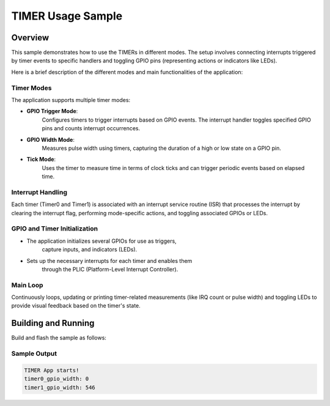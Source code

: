 .. _timer_sample:

TIMER Usage Sample
##################

Overview
********

This sample demonstrates how to use the TIMERs in different modes.
The setup involves connecting interrupts triggered by timer events to
specific handlers and toggling GPIO pins (representing actions or indicators like LEDs).

Here is a brief description of the different modes and main functionalities
of the application:

Timer Modes
===========

The application supports multiple timer modes:

- **GPIO Trigger Mode**:
	Configures timers to trigger interrupts based on GPIO events.
	The interrupt handler toggles specified GPIO pins and counts
	interrupt occurrences.

- **GPIO Width Mode**:
	Measures pulse width using timers, capturing the duration of a
	high or low state on a GPIO pin.

- **Tick Mode**:
	Uses the timer to measure time in terms of clock ticks and can
	trigger periodic events based on elapsed time.

Interrupt Handling
==================

Each timer (Timer0 and Timer1) is associated with an interrupt
service routine (ISR) that processes the interrupt by clearing
the interrupt flag, performing mode-specific actions, and
toggling associated GPIOs or LEDs.

GPIO and Timer Initialization
=============================

- The application initializes several GPIOs for use as triggers,
	capture inputs, and indicators (LEDs).
- Sets up the necessary interrupts for each timer and enables them
	through the PLIC (Platform-Level Interrupt Controller).

Main Loop
=========

Continuously loops, updating or printing timer-related measurements
(like IRQ count or pulse width) and toggling LEDs to provide visual
feedback based on the timer's state.

Building and Running
********************

Build and flash the sample as follows:

.. zephyr-app-commands::
	 :zephyr-app: /samples/boards/tlsr9x/timer/
	 :board: tlsr9528a, tlsr9518adk80d
	 :goals: build flash
	 :compact:

Sample Output
=============

.. code-block:: console

		TIMER App starts!
		timer0_gpio_width: 0
		timer1_gpio_width: 546
